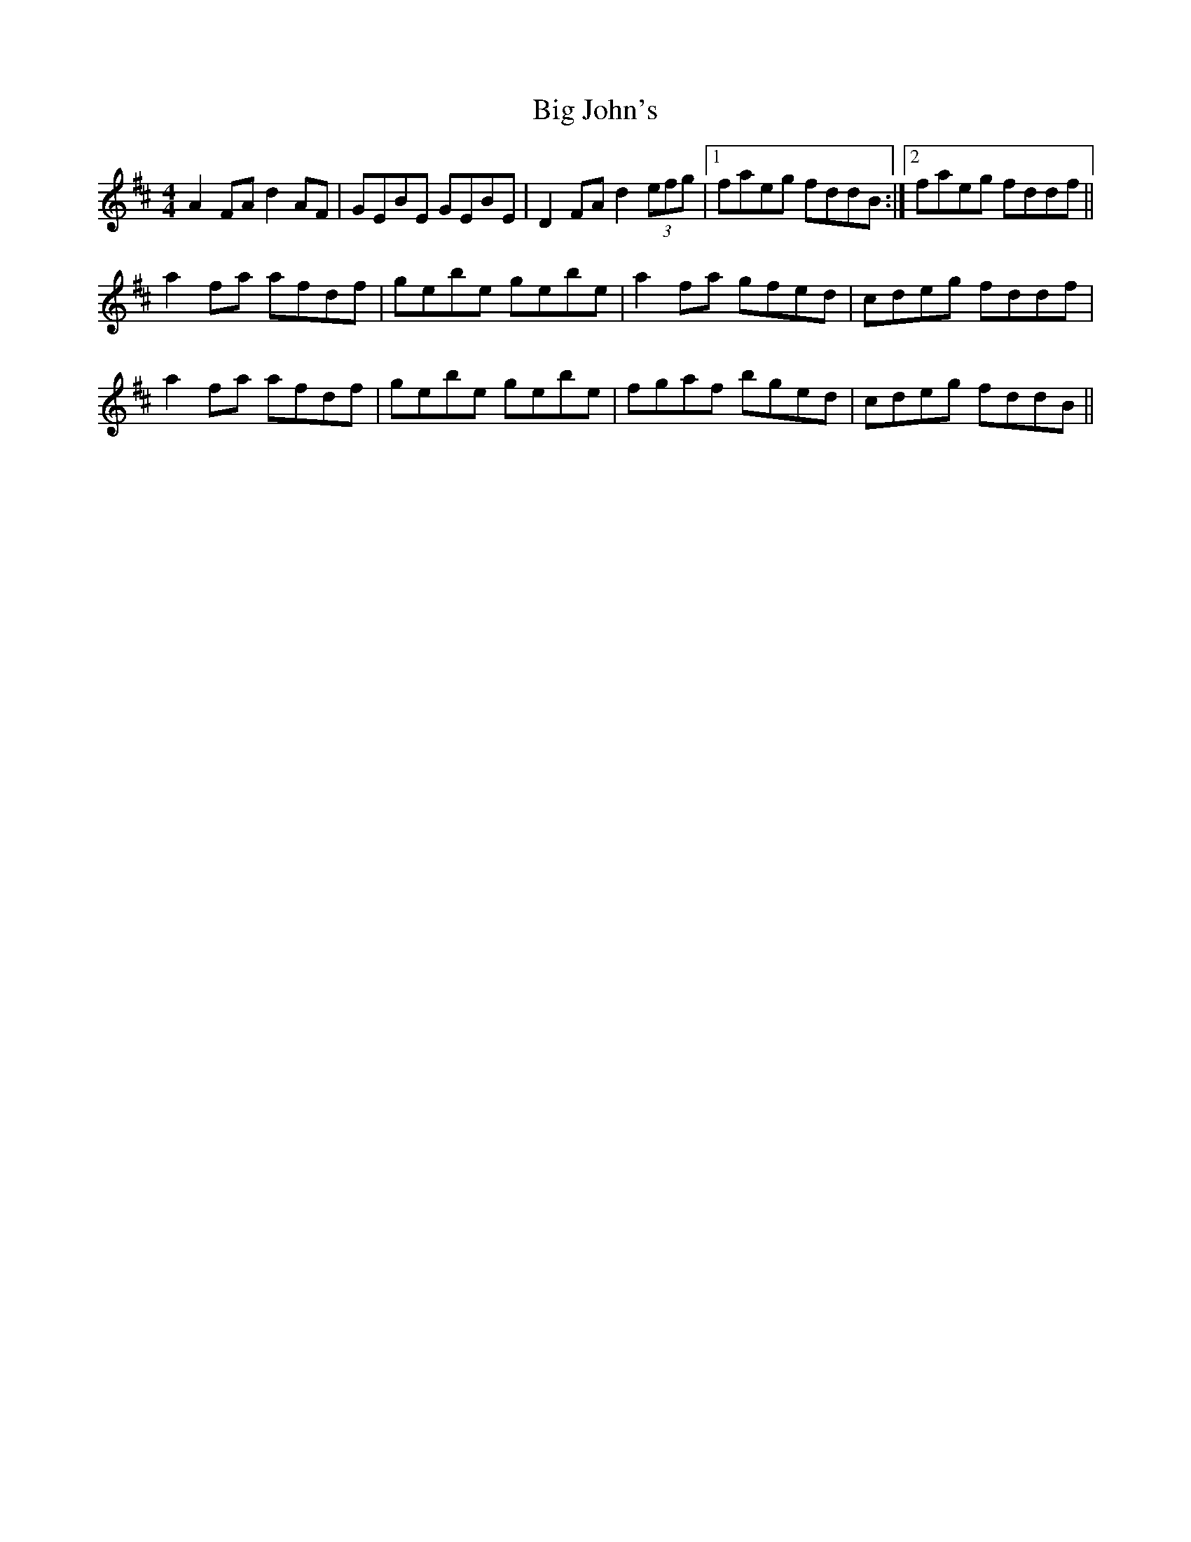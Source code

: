 X: 3545
T: Big John's
R: reel
M: 4/4
K: Dmajor
A2FA d2AF|GEBE GEBE|D2FA d2 (3efg|1 faeg fddB:|2 faeg fddf||
a2fa afdf|gebe gebe|a2fa gfed|cdeg fddf|
a2fa afdf|gebe gebe|fgaf bged|cdeg fddB||

